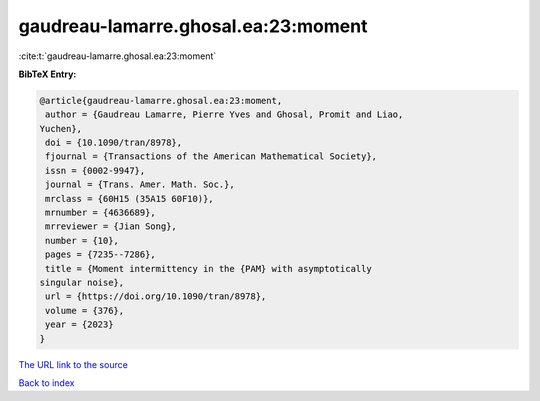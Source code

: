 gaudreau-lamarre.ghosal.ea:23:moment
====================================

:cite:t:`gaudreau-lamarre.ghosal.ea:23:moment`

**BibTeX Entry:**

.. code-block:: bibtex

   @article{gaudreau-lamarre.ghosal.ea:23:moment,
    author = {Gaudreau Lamarre, Pierre Yves and Ghosal, Promit and Liao,
   Yuchen},
    doi = {10.1090/tran/8978},
    fjournal = {Transactions of the American Mathematical Society},
    issn = {0002-9947},
    journal = {Trans. Amer. Math. Soc.},
    mrclass = {60H15 (35A15 60F10)},
    mrnumber = {4636689},
    mrreviewer = {Jian Song},
    number = {10},
    pages = {7235--7286},
    title = {Moment intermittency in the {PAM} with asymptotically
   singular noise},
    url = {https://doi.org/10.1090/tran/8978},
    volume = {376},
    year = {2023}
   }

`The URL link to the source <ttps://doi.org/10.1090/tran/8978}>`__


`Back to index <../By-Cite-Keys.html>`__
